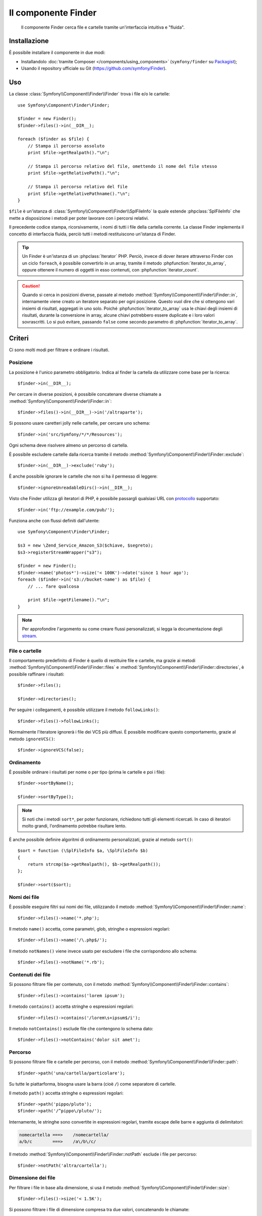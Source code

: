 .. index::
   single: Finder
   single: Componenti; Finder

Il componente Finder
====================

   Il componente Finder cerca file e cartelle tramite un'interfaccia intuitiva 
   e "fluida".

Installazione
-------------

È possibile installare il componente in due modi:

* Installandolo :doc:`tramite Composer </components/using_components>` (``symfony/finder`` su `Packagist`_);
* Usando il repository ufficiale su Git (https://github.com/symfony/Finder).

Uso
---

La classe :class:`Symfony\\Component\\Finder\\Finder` trova i file e/o le
cartelle::

    use Symfony\Component\Finder\Finder;

    $finder = new Finder();
    $finder->files()->in(__DIR__);

    foreach ($finder as $file) {
        // Stampa il percorso assoluto
        print $file->getRealpath()."\n";

        // Stampa il percorso relativo del file, omettendo il nome del file stesso
        print $file->getRelativePath()."\n";

        // Stampa il percorso relativo del file
        print $file->getRelativePathname()."\n";
    }

``$file`` è un'istanza di :class:`Symfony\\Component\\Finder\\SplFileInfo`
la quale estende :phpclass:`SplFileInfo` che mette a disposizione i metodi per 
poter lavorare con i percorsi relativi.

Il precedente codice stampa, ricorsivamente, i nomi di tutti i file della
cartella corrente. La classe Finder implementa il concetto di interfaccia fluida, perciò tutti
i metodi restituiscono un'istanza di Finder.

.. tip::

    Un Finder è un'istanza di un :phpclass:`Iterator` PHP. Perciò, invece di dover iterare attraverso
    Finder con un ciclo ``foreach``, è possibile convertirlo in un array, tramite il metodo
    :phpfunction:`iterator_to_array`, oppure ottenere il numero di oggetti in esso contenuti, con
    :phpfunction:`iterator_count`.

.. caution::

    Quando si cerca in posizioni diverse, passate al metodo
    :method:`Symfony\\Component\\Finder\\Finder::in`, internamente viene creato un
    iteratore separato per ogni posizione. Questo vuol dire che si ottengono vari insiemi di
    risultati, aggregati in uno solo.
    Poiché :phpfunction:`iterator_to_array` usa le chiavi degli insiemi di risultati,
    durante la conversione in array, alcune chiavi potrebbero essere duplicate e i loro
    valori sovrascritti. Lo si può evitare, passando ``false`` come secondo parametro
    di :phpfunction:`iterator_to_array`.

Criteri
-------

Ci sono molti modi per filtrare e ordinare i risultati.

Posizione
~~~~~~~~~

La posizione è l'unico parametro obbligatorio. Indica al finder la cartella da
utilizzare come base per la ricerca::

    $finder->in(__DIR__);

Per cercare in diverse posizioni, è possibile concatenare diverse chiamate a
:method:`Symfony\\Component\\Finder\\Finder::in`::

    $finder->files()->in(__DIR__)->in('/altraparte');

.. versionadded:: 2.2
   Il supporto per i caratteri jolly è stato aggiunto nella  versione 2.2.

Si possono usare caretteri jolly nelle cartelle, per cercare uno schema::

    $finder->in('src/Symfony/*/*/Resources');

Ogni schema deve risolvere almeno un percorso di cartella.

È possibile escludere cartelle dalla ricerca tramite il metodo
:method:`Symfony\\Component\\Finder\\Finder::exclude`::

    $finder->in(__DIR__)->exclude('ruby');

.. versionadded:: 2.3
   Il metodo :method:`Symfony\\Component\\Finder\\Finder::ignoreUnreadableDirs`
   è stato aggiunto in Symfony 2.3.

È anche possibile ignorare le cartelle che non si ha il permesso di leggere::

    $finder->ignoreUnreadableDirs()->in(__DIR__);

Visto che Finder utilizza gli iteratori di PHP, è possibile passargli qualsiasi
URL con `protocollo`_ supportato::

    $finder->in('ftp://example.com/pub/');

Funziona anche con flussi definiti dall'utente::

    use Symfony\Component\Finder\Finder;

    $s3 = new \Zend_Service_Amazon_S3($chiave, $segreto);
    $s3->registerStreamWrapper("s3");

    $finder = new Finder();
    $finder->name('photos*')->size('< 100K')->date('since 1 hour ago');
    foreach ($finder->in('s3://bucket-name') as $file) {
        // ... fare qualcosa

        print $file->getFilename()."\n";
    }

.. note::

    Per approfondire l'argomento su come creare flussi personalizzati, si legga la documentazione degli `stream`_.

File o cartelle
~~~~~~~~~~~~~~~

Il comportamento predefinito di Finder è quello di restituire file e cartelle, ma
grazie ai metodi :method:`Symfony\\Component\\Finder\\Finder::files` e
:method:`Symfony\\Component\\Finder\\Finder::directories`, è possibile raffinare i risultati::

    $finder->files();

    $finder->directories();

Per seguire i collegamenti, è possibile utilizzare il metodo ``followLinks()``::

    $finder->files()->followLinks();

Normalmente l'iteratore ignorerà i file dei VCS più diffusi. È possibile modificare questo
comportamento, grazie al metodo ``ignoreVCS()``::

    $finder->ignoreVCS(false);

Ordinamento
~~~~~~~~~~~

È possibile ordinare i risultati per nome o per tipo (prima le cartelle e poi i file)::

    $finder->sortByName();

    $finder->sortByType();

.. note::

    Si noti che i metodi ``sort*``, per poter funzionare, richiedono tutti gli elementi
    ricercati. In caso di iteratori molto grandi, l'ordinamento potrebbe risultare lento.

È anche possibile definire algoritmi di ordinamento personalizzati, grazie al metodo ``sort()``::

    $sort = function (\SplFileInfo $a, \SplFileInfo $b)
    {
        return strcmp($a->getRealpath(), $b->getRealpath());
    };

    $finder->sort($sort);

Nomi dei file
~~~~~~~~~~~~~

È possibile eseguire filtri sui nomi dei file, utilizzando il metodo
:method:`Symfony\\Component\\Finder\\Finder::name`::

    $finder->files()->name('*.php');

Il metodo ``name()`` accetta, come parametri, glob, stringhe o espressioni regolari::

    $finder->files()->name('/\.php$/');

Il metodo ``notNames()`` viene invece usato per escludere i file che corrispondono allo schema::

    $finder->files()->notName('*.rb');

Contenuti dei file
~~~~~~~~~~~~~~~~~~

Si possono filtrare file per contenuto, con il metodo
:method:`Symfony\\Component\\Finder\\Finder::contains`::

    $finder->files()->contains('lorem ipsum');

Il metodo ``contains()`` accetta stringhe o espressioni regolari::

    $finder->files()->contains('/lorem\s+ipsum$/i');

Il metodo ``notContains()`` esclude file che contengono lo schema dato::

    $finder->files()->notContains('dolor sit amet');

Percorso
~~~~~~~~

.. versionadded:: 2.2
   I metodi ``path()`` e ``notPath()`` sono stati aggiunti nella versione 2.2.

Si possono filtrare file e cartelle per percorso, con il
metodo :method:`Symfony\\Component\\Finder\\Finder::path`::

    $finder->path('una/cartella/particolare');

Su tutte le piattarforma, bisogna usare la barra (cioè ``/``) come separatore di cartelle.

Il metodo ``path()`` accetta stringhe o espressioni regolari::

    $finder->path('pippo/pluto');
    $finder->path('/^pippo\/pluto/');

Internamente, le stringhe sono convertite in espressioni regolari, tramite escape delle barre
e aggiunta di delimitatori:

.. code-block:: text

    nomecartella ===>    /nomecartella/
    a/b/c        ===>    /a\/b\/c/

Il metodo :method:`Symfony\\Component\\Finder\\Finder::notPath` esclude i file per percorso::

    $finder->notPath('altra/cartella');

Dimensione dei file
~~~~~~~~~~~~~~~~~~~

Per filtrare i file in base alla dimensione, si usa il metodo
:method:`Symfony\\Component\\Finder\\Finder::size`::

    $finder->files()->size('< 1.5K');

Si possono filtrare i file di dimensione compresa tra due valori, concatenando le chiamate::

    $finder->files()->size('>= 1K')->size('<= 2K');

È possibile utilizzare uno qualsiasi dei seguenti operatori di confronto: ``>``, ``>=``, ``<``, ``<=``,
``==``, ``!=``.

La dimensione può essere indicata usando l'indicazione in kilobyte (``k``, ``ki``),
megabyte (``m``, ``mi``) o in gigabyte (``g``, ``gi``). Gli indicatori che terminano
con ``i`` utilizzano l'appropriata versione ``2**n``, in accordo allo `standard IEC`_

Data dei file
~~~~~~~~~~~~~

È possibile filtrare i file in base alla data dell'ultima modifica, con il metodo
:method:`Symfony\\Component\\Finder\\Finder::date`::

    $finder->date('since yesterday');

È possibile utilizzare uno qualsiasi dei seguenti operatori di confronto: ``>``, ``>=``, ``<``, '<=',
'=='. È anche possibile usare i sostantivi ``since`` o ``after`` come degli alias di ``>`` e
``until`` o ``before`` come alias di ``<``.

Il valore usato può essere una data qualsiasi tra quelle supportate dalla funzione `strtotime`_.

Profondità della ricerca
~~~~~~~~~~~~~~~~~~~~~~~~

Normalmente, Finder attraversa ricorsivamente tutte le cartelle. Per restringere la profondità
dell'attraversamento, si usa il metodo :method:`Symfony\\Component\\Finder\\Finder::depth`::

    $finder->depth('== 0');
    $finder->depth('< 3');

Filtri personalizzati
~~~~~~~~~~~~~~~~~~~~~

È possibile definire filtri personalizzati, grazie al metodo
:method:`Symfony\\Component\\Finder\\Finder::filter`::

    $filtro = function (\SplFileInfo $file)
    {
        if (strlen($file) > 10) {
            return false;
        }
    };

    $finder->files()->filter($filtro);

Il metodo ``filter()`` prende una Closure come argomento. Per ogni file che corrisponde ai criteri,
la Closure viene chiamata passandogli il file come un'istanza di :class:`Symfony\\Component\\Finder\\SplFileInfo`.
Il file sarà escluso dal risultato della ricerca nel caso in cui la Closure restituisca
``false``.

Leggere il contenuto dei file restituiti
~~~~~~~~~~~~~~~~~~~~~~~~~~~~~~~~~~~~~~~~

Il contenuto dei file restituiti può essere letto con
:method:`Symfony\\Component\\Finder\\SplFileInfo::getContents`::

    use Symfony\Component\Finder\Finder;

    $finder = new Finder();
    $finder->files()->in(__DIR__);

    foreach ($finder as $file) {
        $contents = $file->getContents();
        ...
    }

.. _strtotime:    http://php.net/manual/it/datetime.formats.php
.. _protocollo:   http://php.net/manual/it/wrappers.php
.. _stream:       http://php.net/streams
.. _standard IEC: http://physics.nist.gov/cuu/Units/binary.html
.. _Packagist:    https://packagist.org/packages/symfony/finder
